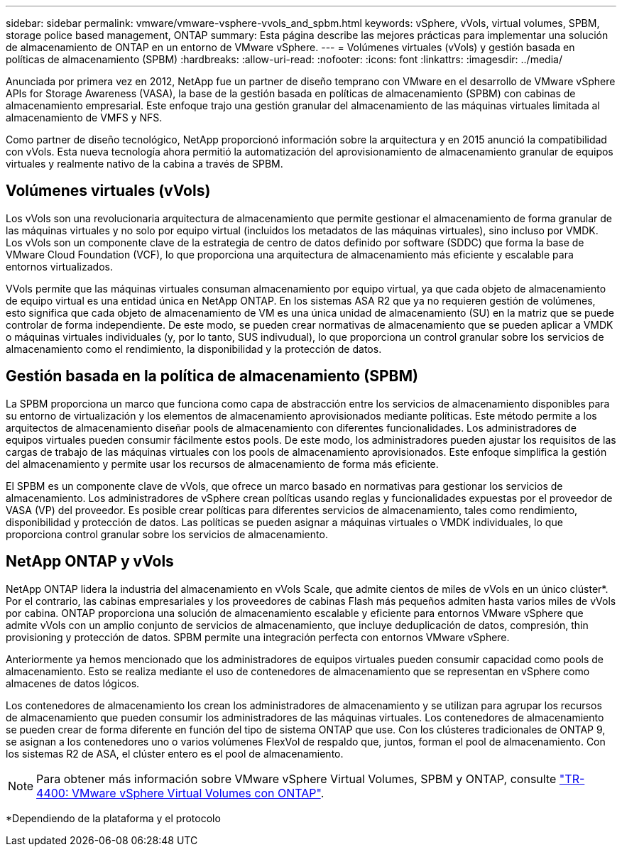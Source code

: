 ---
sidebar: sidebar 
permalink: vmware/vmware-vsphere-vvols_and_spbm.html 
keywords: vSphere, vVols, virtual volumes, SPBM, storage police based management, ONTAP 
summary: Esta página describe las mejores prácticas para implementar una solución de almacenamiento de ONTAP en un entorno de VMware vSphere. 
---
= Volúmenes virtuales (vVols) y gestión basada en políticas de almacenamiento (SPBM)
:hardbreaks:
:allow-uri-read: 
:nofooter: 
:icons: font
:linkattrs: 
:imagesdir: ../media/


[role="lead"]
Anunciada por primera vez en 2012, NetApp fue un partner de diseño temprano con VMware en el desarrollo de VMware vSphere APIs for Storage Awareness (VASA), la base de la gestión basada en políticas de almacenamiento (SPBM) con cabinas de almacenamiento empresarial. Este enfoque trajo una gestión granular del almacenamiento de las máquinas virtuales limitada al almacenamiento de VMFS y NFS.

Como partner de diseño tecnológico, NetApp proporcionó información sobre la arquitectura y en 2015 anunció la compatibilidad con vVols. Esta nueva tecnología ahora permitió la automatización del aprovisionamiento de almacenamiento granular de equipos virtuales y realmente nativo de la cabina a través de SPBM.



== Volúmenes virtuales (vVols)

Los vVols son una revolucionaria arquitectura de almacenamiento que permite gestionar el almacenamiento de forma granular de las máquinas virtuales y no solo por equipo virtual (incluidos los metadatos de las máquinas virtuales), sino incluso por VMDK. Los vVols son un componente clave de la estrategia de centro de datos definido por software (SDDC) que forma la base de VMware Cloud Foundation (VCF), lo que proporciona una arquitectura de almacenamiento más eficiente y escalable para entornos virtualizados.

VVols permite que las máquinas virtuales consuman almacenamiento por equipo virtual, ya que cada objeto de almacenamiento de equipo virtual es una entidad única en NetApp ONTAP. En los sistemas ASA R2 que ya no requieren gestión de volúmenes, esto significa que cada objeto de almacenamiento de VM es una única unidad de almacenamiento (SU) en la matriz que se puede controlar de forma independiente. De este modo, se pueden crear normativas de almacenamiento que se pueden aplicar a VMDK o máquinas virtuales individuales (y, por lo tanto, SUS indivudual), lo que proporciona un control granular sobre los servicios de almacenamiento como el rendimiento, la disponibilidad y la protección de datos.



== Gestión basada en la política de almacenamiento (SPBM)

La SPBM proporciona un marco que funciona como capa de abstracción entre los servicios de almacenamiento disponibles para su entorno de virtualización y los elementos de almacenamiento aprovisionados mediante políticas. Este método permite a los arquitectos de almacenamiento diseñar pools de almacenamiento con diferentes funcionalidades. Los administradores de equipos virtuales pueden consumir fácilmente estos pools. De este modo, los administradores pueden ajustar los requisitos de las cargas de trabajo de las máquinas virtuales con los pools de almacenamiento aprovisionados. Este enfoque simplifica la gestión del almacenamiento y permite usar los recursos de almacenamiento de forma más eficiente.

El SPBM es un componente clave de vVols, que ofrece un marco basado en normativas para gestionar los servicios de almacenamiento. Los administradores de vSphere crean políticas usando reglas y funcionalidades expuestas por el proveedor de VASA (VP) del proveedor. Es posible crear políticas para diferentes servicios de almacenamiento, tales como rendimiento, disponibilidad y protección de datos. Las políticas se pueden asignar a máquinas virtuales o VMDK individuales, lo que proporciona control granular sobre los servicios de almacenamiento.



== NetApp ONTAP y vVols

NetApp ONTAP lidera la industria del almacenamiento en vVols Scale, que admite cientos de miles de vVols en un único clúster*. Por el contrario, las cabinas empresariales y los proveedores de cabinas Flash más pequeños admiten hasta varios miles de vVols por cabina. ONTAP proporciona una solución de almacenamiento escalable y eficiente para entornos VMware vSphere que admite vVols con un amplio conjunto de servicios de almacenamiento, que incluye deduplicación de datos, compresión, thin provisioning y protección de datos. SPBM permite una integración perfecta con entornos VMware vSphere.

Anteriormente ya hemos mencionado que los administradores de equipos virtuales pueden consumir capacidad como pools de almacenamiento. Esto se realiza mediante el uso de contenedores de almacenamiento que se representan en vSphere como almacenes de datos lógicos.

Los contenedores de almacenamiento los crean los administradores de almacenamiento y se utilizan para agrupar los recursos de almacenamiento que pueden consumir los administradores de las máquinas virtuales. Los contenedores de almacenamiento se pueden crear de forma diferente en función del tipo de sistema ONTAP que use. Con los clústeres tradicionales de ONTAP 9, se asignan a los contenedores uno o varios volúmenes FlexVol de respaldo que, juntos, forman el pool de almacenamiento. Con los sistemas R2 de ASA, el clúster entero es el pool de almacenamiento.


NOTE: Para obtener más información sobre VMware vSphere Virtual Volumes, SPBM y ONTAP, consulte link:vmware-vvols-overview.html["TR-4400: VMware vSphere Virtual Volumes con ONTAP"^].

*Dependiendo de la plataforma y el protocolo
